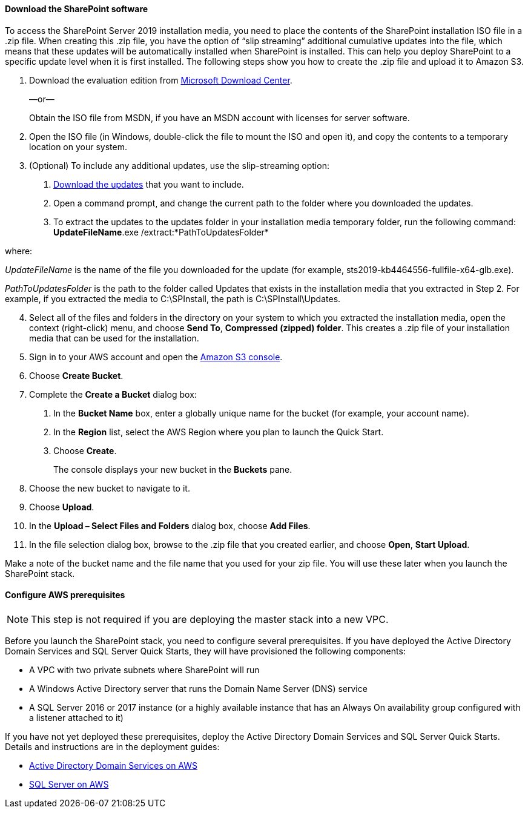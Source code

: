 // If no preperation is required, remove all content from here

==== Download the SharePoint software

To access the SharePoint Server 2019 installation media, you need to place the contents of the SharePoint installation ISO file in a .zip file. When creating this .zip file, you have the option of “slip streaming” additional cumulative updates into the file, which means that these updates will be automatically installed when SharePoint is installed. This can help you deploy SharePoint to a specific update level when it is first installed. The following steps show you how to create the .zip file and upload it to Amazon S3.

[start=1]
. Download the evaluation edition from https://www.microsoft.com/en-us/download/details.aspx?id=57462[Microsoft Download Center].
+
—or—
+
Obtain the ISO file from MSDN, if you have an MSDN account with licenses for server software.

. Open the ISO file (in Windows, double-click the file to mount the ISO and open it), and copy the contents to a temporary location on your system.
. (Optional) To include any additional updates, use the slip-streaming option:

a.  https://docs.microsoft.com/en-us/officeupdates/sharepoint-updates[Download the updates] that you want to include.
b.  Open a command prompt, and change the current path to the folder where you downloaded the updates.
c.  To extract the updates to the updates folder in your installation media temporary folder, run the following command:
//TODO make this code?
*UpdateFileName*.exe /extract:*PathToUpdatesFolder*

where:

_UpdateFileName_ is the name of the file you downloaded for the update (for example, sts2019-kb4464556-fullfile-x64-glb.exe).

_PathToUpdatesFolder_ is the path to the folder called Updates that exists in the installation media that you extracted in Step 2. For example, if you extracted the media to C:\SPInstall, the path is C:\SPInstall\Updates.

[start=4]
. Select all of the files and folders in the directory on your system to which you extracted the installation media, open the context (right-click) menu, and choose *Send To*, *Compressed (zipped) folder*. This creates a .zip file of your installation media that can be used for the installation.
. Sign in to your AWS account and open the https://console.aws.amazon.com/s3[Amazon S3 console].
. Choose *Create Bucket*.
. Complete the *Create a Bucket* dialog box:

a.  In the *Bucket Name* box, enter a globally unique name for the bucket (for example, your account name).

b.  In the *Region* list, select the AWS Region where you plan to launch the Quick Start.
c.  Choose *Create*.
+
The console displays your new bucket in the *Buckets* pane.

. Choose the new bucket to navigate to it.
. Choose *Upload*.
. In the *Upload – Select Files and Folders* dialog box, choose *Add Files*.
. In the file selection dialog box, browse to the .zip file that you created earlier, and choose *Open*, *Start Upload*.

Make a note of the bucket name and the file name that you used for your zip file. You will use these later when you launch the SharePoint stack.

==== Configure AWS prerequisites

NOTE: This step is not required if you are deploying the master stack into a new VPC.

Before you launch the SharePoint stack, you need to configure several prerequisites. If you have deployed the Active Directory Domain Services and SQL Server Quick Starts, they will have provisioned the following components:

* A VPC with two private subnets where SharePoint will run
* A Windows Active Directory server that runs the Domain Name Server (DNS) service
* A SQL Server 2016 or 2017 instance (or a highly available instance that has an Always On availability group configured with a listener attached to it)

If you have not yet deployed these prerequisites, deploy the Active Directory Domain Services and SQL Server Quick Starts. Details and instructions are in the deployment guides:

* https://fwd.aws/N6e7B[Active Directory Domain Services on AWS]
* https://fwd.aws/GRNKR[SQL Server on AWS]